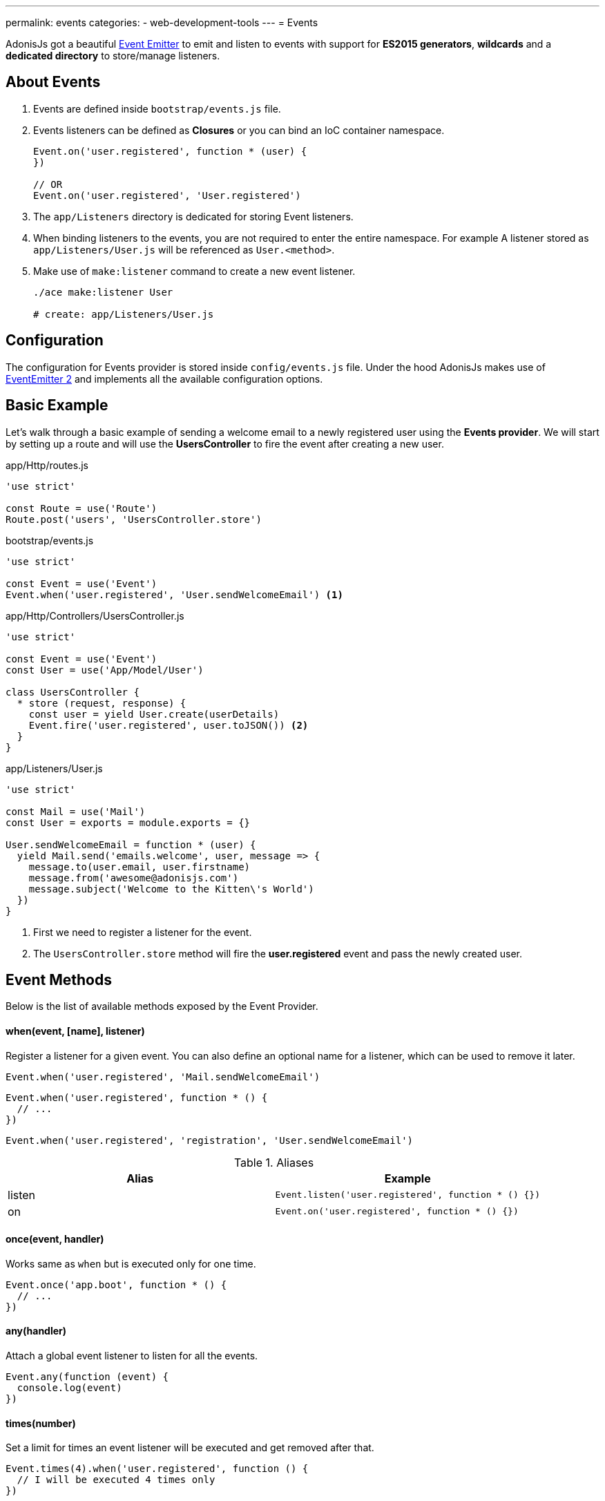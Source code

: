 ---
permalink: events
categories:
- web-development-tools
---
= Events

toc::[]

AdonisJs got a beautiful link:https://nodejs.org/docs/latest-v6.x/api/events.html[Event Emitter, window="_blank"] to emit and listen to events with support for *ES2015 generators*, *wildcards* and a *dedicated directory* to store/manage listeners.

== About Events

[pretty-list]
1. Events are defined inside `bootstrap/events.js` file.
2. Events listeners can be defined as *Closures* or you can bind an IoC container namespace.
+
[source, javascript]
----
Event.on('user.registered', function * (user) {
})

// OR
Event.on('user.registered', 'User.registered')
----

3. The `app/Listeners` directory is dedicated for storing Event listeners.
4. When binding listeners to the events, you are not required to enter the entire namespace. For example A listener stored as `app/Listeners/User.js` will be referenced as `User.<method>`.
5. Make use of `make:listener` command to create a new event listener.
+
[source, bash]
----
./ace make:listener User

# create: app/Listeners/User.js
----

== Configuration
The configuration for Events provider is stored inside `config/events.js` file. Under the hood AdonisJs makes use of link:https://github.com/asyncly/EventEmitter2[EventEmitter 2, window="_blank"] and implements all the available configuration options.

== Basic Example
Let's walk through a basic example of sending a welcome email to a newly registered user using the *Events provider*. We will start by setting up a route and will use the *UsersController* to fire the event after creating a new user.

.app/Http/routes.js
[source, javascript]
----
'use strict'

const Route = use('Route')
Route.post('users', 'UsersController.store')
----

.bootstrap/events.js
[source, javascript]
----
'use strict'

const Event = use('Event')
Event.when('user.registered', 'User.sendWelcomeEmail') <1>
----

.app/Http/Controllers/UsersController.js
[source, javascript]
----
'use strict'

const Event = use('Event')
const User = use('App/Model/User')

class UsersController {
  * store (request, response) {
    const user = yield User.create(userDetails)
    Event.fire('user.registered', user.toJSON()) <2>
  }
}
----

.app/Listeners/User.js
[source, javascript]
----
'use strict'

const Mail = use('Mail')
const User = exports = module.exports = {}

User.sendWelcomeEmail = function * (user) {
  yield Mail.send('emails.welcome', user, message => {
    message.to(user.email, user.firstname)
    message.from('awesome@adonisjs.com')
    message.subject('Welcome to the Kitten\'s World')
  })
}
----

<1> First we need to register a listener for the event.
<2> The `UsersController.store` method will fire the *user.registered* event and pass the newly created user.

== Event Methods
Below is the list of available methods exposed by the Event Provider.

==== when(event, [name], listener)
Register a listener for a given event. You can also define an optional name for a listener, which can be used to remove it later.

[source, javascript]
----
Event.when('user.registered', 'Mail.sendWelcomeEmail')
----

[source, javascript]
----
Event.when('user.registered', function * () {
  // ...
})
----

[source, javascript]
----
Event.when('user.registered', 'registration', 'User.sendWelcomeEmail')
----

.Aliases
[options="header"]
|====
| Alias | Example
| listen | `Event.listen('user.registered', function * () {})`
| on | `Event.on('user.registered', function * () {})`
|====

==== once(event, handler)
Works same as `when` but is executed only for one time.

[source, javascript]
----
Event.once('app.boot', function * () {
  // ...
})
----

==== any(handler)
Attach a global event listener to listen for all the events.

[source, javascript]
----
Event.any(function (event) {
  console.log(event)
})
----

==== times(number)
Set a limit for times an event listener will be executed and get removed after that.

[source, javascript]
----
Event.times(4).when('user.registered', function () {
  // I will be executed 4 times only
})
----

==== fire(event, data)
Fires an event.

[source, javascript]
----
Event.fire('user.registered', user)
----

.Aliases
[options="header"]
|====
| Alias | Example
| emit | `Event.emit('user.registered', user)`
|====

==== removeListeners([event])
Remove all listeners from a given event or for all events.

[source, javascript]
----
Event.removeListeners() // will remove all listeners
Event.removeListeners('user.registered') // will remove listeners for user.registered event only
----

==== removeListener(event, name)
Remove a named listener for a given event.

[source, javascript]
----
// register multiple
Event.when('user.registered', 'Logger.log')
Event.when('user.registered', 'registration', 'Mail.sendWelcomeEmail')

// remove a specific one
Event.removeListener('user.registered', 'registration')
----

==== hasListeners(event)
Returns a boolean whether an event has listeners or not.

[source, javascript]
----
Event.hasListeners('user.registered')
----

==== getListeners(event)
Returns an array of listeners for a specific event.

[source, javascript]
----
Event.getListeners('user.registered')
----

== Emitter Instance
All of the event listeners has access to the emitter instance.

[source, javascript]
----
Event.when('user.registered', function () {
  console.log(this.emitter)
})
----
